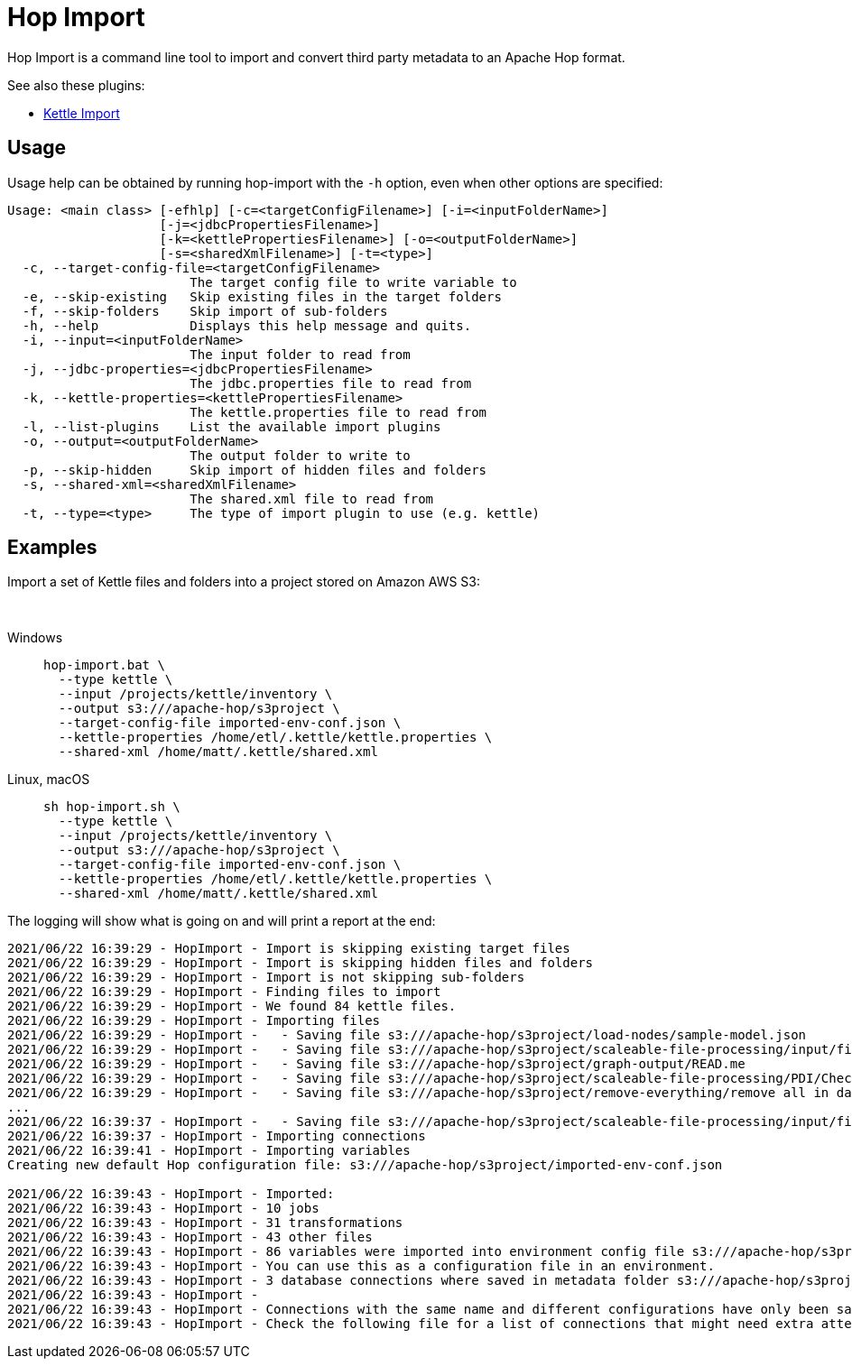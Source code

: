 ////
Licensed to the Apache Software Foundation (ASF) under one
or more contributor license agreements.  See the NOTICE file
distributed with this work for additional information
regarding copyright ownership.  The ASF licenses this file
to you under the Apache License, Version 2.0 (the
"License"); you may not use this file except in compliance
with the License.  You may obtain a copy of the License at
  http://www.apache.org/licenses/LICENSE-2.0
Unless required by applicable law or agreed to in writing,
software distributed under the License is distributed on an
"AS IS" BASIS, WITHOUT WARRANTIES OR CONDITIONS OF ANY
KIND, either express or implied.  See the License for the
specific language governing permissions and limitations
under the License.
////
:description: Hop Import is a command line tool for importing and convert third party metadata to an Apache Hop format.

= Hop Import

Hop Import is a command line tool to import and convert third party metadata to an Apache Hop format.

See also these plugins:

* xref:plugins/import/kettle-import.adoc[Kettle Import]

== Usage

Usage help can be obtained by running hop-import with the `-h` option, even when other options are specified:

[source]
----
Usage: <main class> [-efhlp] [-c=<targetConfigFilename>] [-i=<inputFolderName>]
                    [-j=<jdbcPropertiesFilename>]
                    [-k=<kettlePropertiesFilename>] [-o=<outputFolderName>]
                    [-s=<sharedXmlFilename>] [-t=<type>]
  -c, --target-config-file=<targetConfigFilename>
                        The target config file to write variable to
  -e, --skip-existing   Skip existing files in the target folders
  -f, --skip-folders    Skip import of sub-folders
  -h, --help            Displays this help message and quits.
  -i, --input=<inputFolderName>
                        The input folder to read from
  -j, --jdbc-properties=<jdbcPropertiesFilename>
                        The jdbc.properties file to read from
  -k, --kettle-properties=<kettlePropertiesFilename>
                        The kettle.properties file to read from
  -l, --list-plugins    List the available import plugins
  -o, --output=<outputFolderName>
                        The output folder to write to
  -p, --skip-hidden     Skip import of hidden files and folders
  -s, --shared-xml=<sharedXmlFilename>
                        The shared.xml file to read from
  -t, --type=<type>     The type of import plugin to use (e.g. kettle)
----

== Examples

Import a set of Kettle files and folders into a project stored on Amazon AWS S3:

&nbsp; +

[tabs]
====
Windows::
+
--
[source,shell]
----
hop-import.bat \
  --type kettle \
  --input /projects/kettle/inventory \
  --output s3:///apache-hop/s3project \
  --target-config-file imported-env-conf.json \
  --kettle-properties /home/etl/.kettle/kettle.properties \
  --shared-xml /home/matt/.kettle/shared.xml
----
--

Linux, macOS::
+
--
[source,shell]
----
sh hop-import.sh \
  --type kettle \
  --input /projects/kettle/inventory \
  --output s3:///apache-hop/s3project \
  --target-config-file imported-env-conf.json \
  --kettle-properties /home/etl/.kettle/kettle.properties \
  --shared-xml /home/matt/.kettle/shared.xml
----
--
====


The logging will show what is going on and will print a report at the end:

[source, shell]
----
2021/06/22 16:39:29 - HopImport - Import is skipping existing target files
2021/06/22 16:39:29 - HopImport - Import is skipping hidden files and folders
2021/06/22 16:39:29 - HopImport - Import is not skipping sub-folders
2021/06/22 16:39:29 - HopImport - Finding files to import
2021/06/22 16:39:29 - HopImport - We found 84 kettle files.
2021/06/22 16:39:29 - HopImport - Importing files
2021/06/22 16:39:29 - HopImport -   - Saving file s3:///apache-hop/s3project/load-nodes/sample-model.json
2021/06/22 16:39:29 - HopImport -   - Saving file s3:///apache-hop/s3project/scaleable-file-processing/input/file02.csv
2021/06/22 16:39:29 - HopImport -   - Saving file s3:///apache-hop/s3project/graph-output/READ.me
2021/06/22 16:39:29 - HopImport -   - Saving file s3:///apache-hop/s3project/scaleable-file-processing/PDI/Check slave server.hpl
2021/06/22 16:39:29 - HopImport -   - Saving file s3:///apache-hop/s3project/remove-everything/remove all in database.hwf
...
2021/06/22 16:39:37 - HopImport -   - Saving file s3:///apache-hop/s3project/scaleable-file-processing/input/file01.csv
2021/06/22 16:39:37 - HopImport - Importing connections
2021/06/22 16:39:41 - HopImport - Importing variables
Creating new default Hop configuration file: s3:///apache-hop/s3project/imported-env-conf.json

2021/06/22 16:39:43 - HopImport - Imported:
2021/06/22 16:39:43 - HopImport - 10 jobs
2021/06/22 16:39:43 - HopImport - 31 transformations
2021/06/22 16:39:43 - HopImport - 43 other files
2021/06/22 16:39:43 - HopImport - 86 variables were imported into environment config file s3:///apache-hop/s3project/imported-env-conf.json
2021/06/22 16:39:43 - HopImport - You can use this as a configuration file in an environment.
2021/06/22 16:39:43 - HopImport - 3 database connections where saved in metadata folder s3:///apache-hop/s3project/metadata
2021/06/22 16:39:43 - HopImport -
2021/06/22 16:39:43 - HopImport - Connections with the same name and different configurations have only been saved once.
2021/06/22 16:39:43 - HopImport - Check the following file for a list of connections that might need extra attention: s3:///apache-hop/s3project/connections.csv
----
